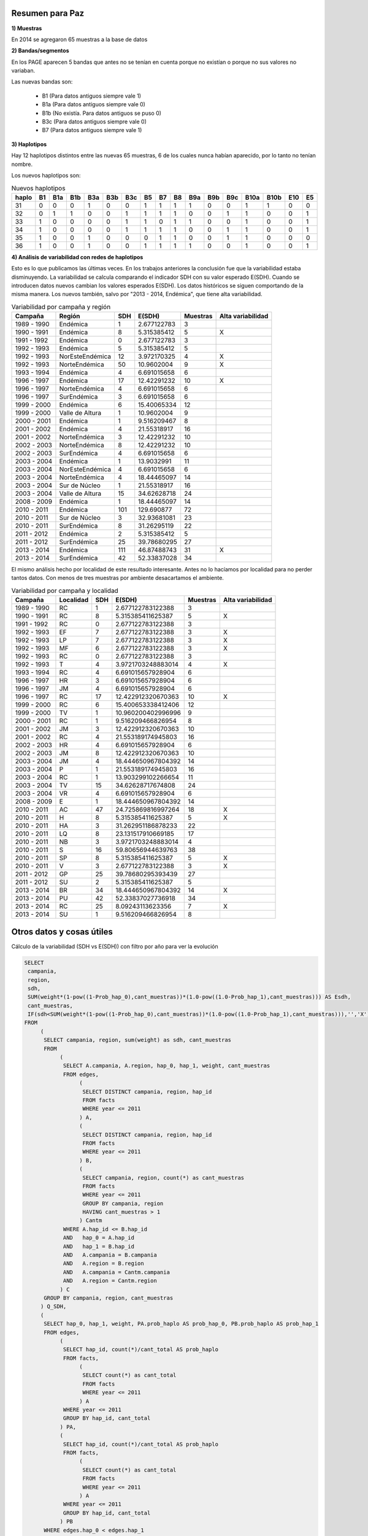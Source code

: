 .. tags: Análisis, 2014, Exploración, Variabilidad
.. title: Exploración de datos 2014

Resumen para Paz
++++++++++++++++

**1) Muestras**

En 2014 se agregaron 65 muestras a la base de datos

**2) Bandas/segmentos**

En los PAGE aparecen 5 bandas que antes no se tenían en cuenta porque no 
existían o porque no sus valores no variaban.

Las nuevas bandas son:

    - B1  	(Para datos antiguos siempre vale 1)
    - B1a 	(Para datos antiguos siempre vale 0)
    - B1b 	(No existía. Para datos antiguos se puso 0)
    - B3c 	(Para datos antiguos siempre vale 0)
    - B7  	(Para datos antiguos siempre vale 1)

**3) Haplotipos**

Hay 12 haplotipos distintos entre las nuevas 65 muestras, 6 de los cuales
nunca habían aparecido, por lo tanto no tenían nombre.

Los nuevos haplotipos son:

.. csv-table:: Nuevos haplotipos
    :header: haplo,B1,B1a,B1b,B3a,B3b,B3c,B5,B7,B8,B9a,B9b,B9c,B10a,B10b,E10,E5

    31,0,0,0,1,0,0,1,1,1,1,0,0,1,1,0,0
    32,0,1,1,0,0,1,1,1,1,0,0,1,1,0,0,1
    33,1,0,0,0,0,1,1,0,1,1,0,0,1,0,0,1
    34,1,0,0,0,0,1,1,1,1,0,0,1,1,0,0,1
    35,1,0,0,1,0,0,0,1,1,0,0,1,1,0,0,0
    36,1,0,0,1,0,0,1,1,1,1,0,0,1,0,0,1

**4) Análisis de variabilidad con redes de haplotipos**

Esto es lo que publicamos las últimas veces. En los trabajos anteriores la conclusión fue que la variabilidad estaba disminuyendo.
La variabilidad se calcula comparando el indicador SDH con su valor esperado E(SDH).
Cuando se introducen datos nuevos cambian los valores esperados E(SDH).
Los datos históricos se siguen comportando de la misma manera. Los nuevos también, salvo por "2013 - 2014, Endémica", que tiene alta variabilidad.

.. csv-table:: Variabilidad por campaña y región
    :header: Campaña,Región,SDH,E(SDH),Muestras,Alta variabilidad

    1989 - 1990,Endémica,1,2.677122783,3,
    1990 - 1991,Endémica,8,5.315385412,5,X
    1991 - 1992,Endémica,0,2.677122783,3,
    1992 - 1993,Endémica,5,5.315385412,5,
    1992 - 1993,NorEsteEndémica,12,3.972170325,4,X
    1992 - 1993,NorteEndémica,50,10.9602004,9,X
    1993 - 1994,Endémica,4,6.691015658,6,
    1996 - 1997,Endémica,17,12.42291232,10,X
    1996 - 1997,NorteEndémica,4,6.691015658,6,
    1996 - 1997,SurEndémica,3,6.691015658,6,
    1999 - 2000,Endémica,6,15.40065334,12,
    1999 - 2000,Valle de Altura,1,10.9602004,9,
    2000 - 2001,Endémica,1,9.516209467,8,
    2001 - 2002,Endémica,4,21.55318917,16,
    2001 - 2002,NorteEndémica,3,12.42291232,10,
    2002 - 2003,NorteEndémica,8,12.42291232,10,
    2002 - 2003,SurEndémica,4,6.691015658,6,
    2003 - 2004,Endémica,1,13.9032991,11,
    2003 - 2004,NorEsteEndémica,4,6.691015658,6,
    2003 - 2004,NorteEndémica,4,18.44465097,14,
    2003 - 2004,Sur de Núcleo,1,21.55318917,16,
    2003 - 2004,Valle de Altura,15,34.62628718,24,
    2008 - 2009,Endémica,1,18.44465097,14,
    2010 - 2011,Endémica,101,129.690877,72,
    2010 - 2011,Sur de Núcleo,3,32.93681081,23,
    2010 - 2011,SurEndémica,8,31.26295119,22,
    2011 - 2012,Endémica,2,5.315385412,5,
    2011 - 2012,SurEndémica,25,39.78680295,27,
    2013 - 2014,Endémica,111,46.87488743,31,X
    2013 - 2014,SurEndémica,42,52.33837028,34,

El mismo análisis hecho por localidad de este resultado interesante. Antes no lo hacíamos por localidad para no perder tantos datos. Con menos de tres muestras por 
ambiente desacartamos el ambiente.

.. csv-table:: Variabilidad por campaña y localidad
    :header: Campaña,Localidad,SDH,E(SDH),Muestras,Alta variabilidad

    1989 - 1990,RC,1,2.677122783122388,3,
    1990 - 1991,RC,8,5.315385411625387,5,X
    1991 - 1992,RC,0,2.677122783122388,3,
    1992 - 1993,EF,7,2.677122783122388,3,X
    1992 - 1993,LP,7,2.677122783122388,3,X
    1992 - 1993,MF,6,2.677122783122388,3,X
    1992 - 1993,RC,0,2.677122783122388,3,
    1992 - 1993,T,4,3.9721703248883014,4,X
    1993 - 1994,RC,4,6.691015657928904,6,
    1996 - 1997,HR,3,6.691015657928904,6,
    1996 - 1997,JM,4,6.691015657928904,6,
    1996 - 1997,RC,17,12.422912320670363,10,X
    1999 - 2000,RC,6,15.400653338412406,12,
    1999 - 2000,TV,1,10.960200402996996,9,
    2000 - 2001,RC,1,9.516209466826954,8,
    2001 - 2002,JM,3,12.422912320670363,10,
    2001 - 2002,RC,4,21.553189174945803,16,
    2002 - 2003,HR,4,6.691015657928904,6,
    2002 - 2003,JM,8,12.422912320670363,10,
    2003 - 2004,JM,4,18.444650967804392,14,
    2003 - 2004,P,1,21.553189174945803,16,
    2003 - 2004,RC,1,13.903299102266654,11,
    2003 - 2004,TV,15,34.62628717674808,24,
    2003 - 2004,VR,4,6.691015657928904,6,
    2008 - 2009,E,1,18.444650967804392,14,
    2010 - 2011,AC,47,24.725869816997264,18,X
    2010 - 2011,H,8,5.315385411625387,5,X
    2010 - 2011,HA,3,31.262951186878233,22,
    2010 - 2011,LQ,8,23.131517910669185,17,
    2010 - 2011,NB,3,3.9721703248883014,4,
    2010 - 2011,S,16,59.80656944639763,38,
    2010 - 2011,SP,8,5.315385411625387,5,X
    2010 - 2011,V,3,2.677122783122388,3,X
    2011 - 2012,GP,25,39.78680295393439,27,
    2011 - 2012,SU,2,5.315385411625387,5,
    2013 - 2014,BR,34,18.444650967804392,14,X
    2013 - 2014,PU,42,52.33837027736918,34,
    2013 - 2014,RC,25,8.09243113623356,7,X
    2013 - 2014,SU,1,9.516209466826954,8,



Otros datos y cosas útiles
++++++++++++++++++++++++++

Cálculo de la variabilidad (SDH vs E(SDH)) con filtro por año para ver la evolución

.. code-block:: sql

    SELECT 
     campania, 
     region, 
     sdh, 
     SUM(weight*(1-pow((1-Prob_hap_0),cant_muestras))*(1.0-pow((1.0-Prob_hap_1),cant_muestras))) AS Esdh, 
     cant_muestras,
     IF(sdh<SUM(weight*(1-pow((1-Prob_hap_0),cant_muestras))*(1.0-pow((1.0-Prob_hap_1),cant_muestras))),'','X') AS var
    FROM
         (
          SELECT campania, region, sum(weight) as sdh, cant_muestras
          FROM
               (
                SELECT A.campania, A.region, hap_0, hap_1, weight, cant_muestras
                FROM edges,
                     (
                      SELECT DISTINCT campania, region, hap_id
                      FROM facts
                      WHERE year <= 2011
                     ) A,
                     (
                      SELECT DISTINCT campania, region, hap_id
                      FROM facts
                      WHERE year <= 2011
                     ) B,
                     (
                      SELECT campania, region, count(*) as cant_muestras
                      FROM facts
                      WHERE year <= 2011
                      GROUP BY campania, region
                      HAVING cant_muestras > 1
                     ) Cantm
                WHERE A.hap_id <= B.hap_id
                AND   hap_0 = A.hap_id
                AND   hap_1 = B.hap_id
                AND   A.campania = B.campania
                AND   A.region = B.region
                AND   A.campania = Cantm.campania
                AND   A.region = Cantm.region
               ) C
          GROUP BY campania, region, cant_muestras
         ) Q_SDH,
         (
          SELECT hap_0, hap_1, weight, PA.prob_haplo AS prob_hap_0, PB.prob_haplo AS prob_hap_1
          FROM edges,
               (
                SELECT hap_id, count(*)/cant_total AS prob_haplo
                FROM facts,
                     (
                      SELECT count(*) as cant_total
                      FROM facts
                      WHERE year <= 2011
                     ) A
                WHERE year <= 2011
                GROUP BY hap_id, cant_total
               ) PA,
               (
                SELECT hap_id, count(*)/cant_total AS prob_haplo
                FROM facts,
                     (
                      SELECT count(*) as cant_total
                      FROM facts
                      WHERE year <= 2011
                     ) A
                WHERE year <= 2011                  
                GROUP BY hap_id, cant_total
               ) PB
          WHERE edges.hap_0 < edges.hap_1
          AND   edges.hap_0 = PA.hap_id
          AND   edges.hap_1 = PB.hap_id
         ) Q_ESDH
    GROUP BY campania, region, sdh, cant_muestras


Cálculo de la variabilidad (SDH vs E(SDH)) sin filtro por año

.. code-block:: sql

    SELECT 
     campania, 
     region, 
     sdh, 
     SUM(weight*(1-pow((1-Prob_hap_0),cant_muestras))*(1.0-pow((1.0-Prob_hap_1),cant_muestras))) AS Esdh, 
     cant_muestras,
     IF(sdh<SUM(weight*(1-pow((1-Prob_hap_0),cant_muestras))*(1.0-pow((1.0-Prob_hap_1),cant_muestras))),'','X') AS var
    FROM
         (
          SELECT campania, region, sum(weight) as sdh, cant_muestras
          FROM
               (
                SELECT A.campania, A.region, hap_0, hap_1, weight, cant_muestras
                FROM edges,
                     (
                      SELECT DISTINCT campania, region, hap_id
                      FROM facts
                     ) A,
                     (
                      SELECT DISTINCT campania, region, hap_id
                      FROM facts
                     ) B,
                     (
                      SELECT campania, region, count(*) as cant_muestras
                      FROM facts
                      
                      GROUP BY campania, region
                      HAVING cant_muestras > 1
                     ) Cantm
                WHERE A.hap_id <= B.hap_id
                AND   hap_0 = A.hap_id
                AND   hap_1 = B.hap_id
                AND   A.campania = B.campania
                AND   A.region = B.region
                AND   A.campania = Cantm.campania
                AND   A.region = Cantm.region
               ) C
          GROUP BY campania, region, cant_muestras
         ) Q_SDH,
         (
          SELECT hap_0, hap_1, weight, PA.prob_haplo AS prob_hap_0, PB.prob_haplo AS prob_hap_1
          FROM edges,
               (
                SELECT hap_id, count(*)/cant_total AS prob_haplo
                FROM facts,
                     (
                      SELECT count(*) as cant_total
                      FROM facts
                      
                     ) A
                GROUP BY hap_id, cant_total
               ) PA,
               (
                SELECT hap_id, count(*)/cant_total AS prob_haplo
                FROM facts,
                     (
                      SELECT count(*) as cant_total
                      FROM facts
                     ) A
                GROUP BY hap_id, cant_total
               ) PB
          WHERE edges.hap_0 < edges.hap_1
          AND   edges.hap_0 = PA.hap_id
          AND   edges.hap_1 = PB.hap_id
         ) Q_ESDH
    GROUP BY campania, region, sdh, cant_muestras
    
    
